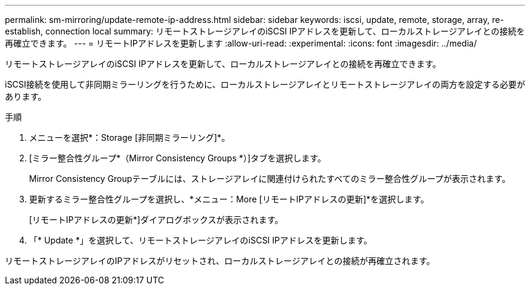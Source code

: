 ---
permalink: sm-mirroring/update-remote-ip-address.html 
sidebar: sidebar 
keywords: iscsi, update, remote, storage, array, re-establish, connection local 
summary: リモートストレージアレイのiSCSI IPアドレスを更新して、ローカルストレージアレイとの接続を再確立できます。 
---
= リモートIPアドレスを更新します
:allow-uri-read: 
:experimental: 
:icons: font
:imagesdir: ../media/


[role="lead"]
リモートストレージアレイのiSCSI IPアドレスを更新して、ローカルストレージアレイとの接続を再確立できます。

iSCSI接続を使用して非同期ミラーリングを行うために、ローカルストレージアレイとリモートストレージアレイの両方を設定する必要があります。

.手順
. メニューを選択*：Storage [非同期ミラーリング]*。
. [ミラー整合性グループ*（Mirror Consistency Groups *）]タブを選択します。
+
Mirror Consistency Groupテーブルには、ストレージアレイに関連付けられたすべてのミラー整合性グループが表示されます。

. 更新するミラー整合性グループを選択し、*メニュー：More [リモートIPアドレスの更新]*を選択します。
+
[リモートIPアドレスの更新*]ダイアログボックスが表示されます。

. 「* Update *」を選択して、リモートストレージアレイのiSCSI IPアドレスを更新します。


リモートストレージアレイのIPアドレスがリセットされ、ローカルストレージアレイとの接続が再確立されます。
